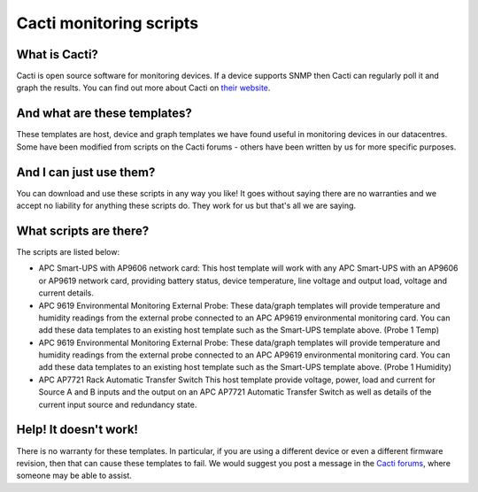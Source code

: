 Cacti monitoring scripts
========================

What is Cacti?
--------------

Cacti is open source software for monitoring devices. If a device supports SNMP then Cacti can regularly poll it and graph the results. You can find out more about Cacti on `their website <http://www.cacti.net/>`_.

And what are these templates?
-----------------------------

These templates are host, device and graph templates we have found useful in monitoring devices in our datacentres. Some have been modified from scripts on the Cacti forums - others have been written by us for more specific purposes.

And I can just use them?
------------------------

You can download and use these scripts in any way you like! It goes without saying there are no warranties and we accept no liability for anything these scripts do. They work for us but that's all we are saying.

What scripts are there?
-----------------------

The scripts are listed below:

* APC Smart-UPS with AP9606 network card:	This host template will work with any APC Smart-UPS with an AP9606 or AP9619 network card, providing battery status, device temperature, line voltage and output load, voltage and current details.
* APC 9619 Environmental Monitoring External Probe: These data/graph templates will provide temperature and humidity readings from the external probe connected to an APC AP9619 environmental monitoring card. You can add these data templates to an existing host template such as the Smart-UPS template above. (Probe 1 Temp)
* APC 9619 Environmental Monitoring External Probe: These data/graph templates will provide temperature and humidity readings from the external probe connected to an APC AP9619 environmental monitoring card. You can add these data templates to an existing host template such as the Smart-UPS template above. (Probe 1 Humidity)
* APC AP7721 Rack Automatic Transfer Switch	This host template provide voltage, power, load and current for Source A and B inputs and the output on an APC AP7721 Automatic Transfer Switch as well as details of the current input source and redundancy state.
 
Help! It doesn't work!
----------------------

There is no warranty for these templates. In particular, if you are using a different device or even a different firmware revision, then that can cause these templates to fail. We would suggest you post a message in the `Cacti forums <http://forums.cacti.net/>`_, where someone may be able to assist.
